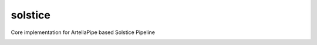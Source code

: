 solstice
============================================================

Core implementation for ArtellaPipe based Solstice Pipeline

.. image:: https://travis-ci.com/Solstice-Short-Film/solstice.svg?branch=master&kill_cache=1
    :target: https://travis-ci.com/Solstice-Short-Film/solstice

.. image:: https://coveralls.io/repos/github/Solstice-Short-Film/solstice/badge.svg?branch=master&kill_cache=1
    :target: https://coveralls.io/github/Solstice-Short-Film/solstice?branch=master

.. image:: https://img.shields.io/badge/docs-sphinx-orange
    :target: https://solstice-short-film.github.io/solstice/

.. image:: https://img.shields.io/github/license/Solstice-Short-Film/solstice
    :target: https://github.com/Solstice-Short-Film/solstice/blob/master/LICENSE

.. image:: https://img.shields.io/pypi/v/solstice?branch=master&kill_cache=1
    :target: https://pypi.org/project/solstice/

.. image:: https://img.shields.io/badge/code_style-pep8-blue
    :target: https://www.python.org/dev/peps/pep-0008/